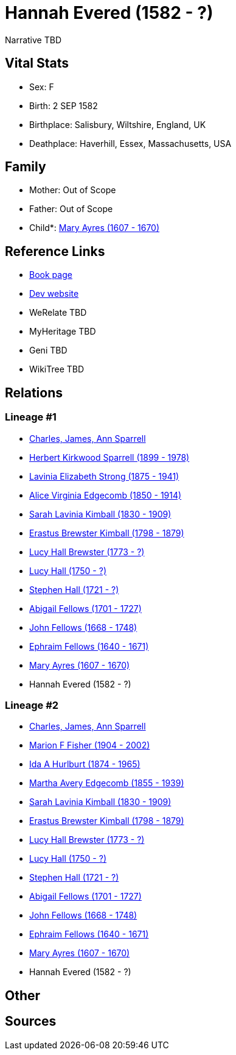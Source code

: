 = Hannah Evered (1582 - ?)

Narrative TBD


== Vital Stats


* Sex: F
* Birth: 2 SEP 1582
* Birthplace: Salisbury, Wiltshire, England, UK
* Deathplace: Haverhill, Essex, Massachusetts, USA


== Family
* Mother: Out of Scope

* Father: Out of Scope

* Child*: https://github.com/sparrell/cfs_ancestors/blob/main/Vol_02_Ships/V2_C5_Ancestors/gen12/gen12.MMMMPMMPMPPM.Mary_Ayres[Mary Ayres (1607 - 1670)]



== Reference Links
* https://github.com/sparrell/cfs_ancestors/blob/main/Vol_02_Ships/V2_C5_Ancestors/gen13/gen13.MMMMPMMPMPPMM.Hannah_Evered[Book page]
* https://cfsjksas.gigalixirapp.com/person?p=p0860[Dev website]
* WeRelate TBD
* MyHeritage TBD
* Geni TBD
* WikiTree TBD

== Relations
=== Lineage #1
* https://github.com/spoarrell/cfs_ancestors/tree/main/Vol_02_Ships/V2_C1_Principals/0_intro_principals.adoc[Charles, James, Ann Sparrell]
* https://github.com/sparrell/cfs_ancestors/blob/main/Vol_02_Ships/V2_C5_Ancestors/gen1/gen1.P.Herbert_Kirkwood_Sparrell[Herbert Kirkwood Sparrell (1899 - 1978)]

* https://github.com/sparrell/cfs_ancestors/blob/main/Vol_02_Ships/V2_C5_Ancestors/gen2/gen2.PM.Lavinia_Elizabeth_Strong[Lavinia Elizabeth Strong (1875 - 1941)]

* https://github.com/sparrell/cfs_ancestors/blob/main/Vol_02_Ships/V2_C5_Ancestors/gen3/gen3.PMM.Alice_Virginia_Edgecomb[Alice Virginia Edgecomb (1850 - 1914)]

* https://github.com/sparrell/cfs_ancestors/blob/main/Vol_02_Ships/V2_C5_Ancestors/gen4/gen4.PMMM.Sarah_Lavinia_Kimball[Sarah Lavinia Kimball (1830 - 1909)]

* https://github.com/sparrell/cfs_ancestors/blob/main/Vol_02_Ships/V2_C5_Ancestors/gen5/gen5.PMMMP.Erastus_Brewster_Kimball[Erastus Brewster Kimball (1798 - 1879)]

* https://github.com/sparrell/cfs_ancestors/blob/main/Vol_02_Ships/V2_C5_Ancestors/gen6/gen6.PMMMPM.Lucy_Hall_Brewster[Lucy Hall Brewster (1773 - ?)]

* https://github.com/sparrell/cfs_ancestors/blob/main/Vol_02_Ships/V2_C5_Ancestors/gen7/gen7.PMMMPMM.Lucy_Hall[Lucy Hall (1750 - ?)]

* https://github.com/sparrell/cfs_ancestors/blob/main/Vol_02_Ships/V2_C5_Ancestors/gen8/gen8.PMMMPMMP.Stephen_Hall[Stephen Hall (1721 - ?)]

* https://github.com/sparrell/cfs_ancestors/blob/main/Vol_02_Ships/V2_C5_Ancestors/gen9/gen9.PMMMPMMPM.Abigail_Fellows[Abigail Fellows (1701 - 1727)]

* https://github.com/sparrell/cfs_ancestors/blob/main/Vol_02_Ships/V2_C5_Ancestors/gen10/gen10.PMMMPMMPMP.John_Fellows[John Fellows (1668 - 1748)]

* https://github.com/sparrell/cfs_ancestors/blob/main/Vol_02_Ships/V2_C5_Ancestors/gen11/gen11.PMMMPMMPMPP.Ephraim_Fellows[Ephraim Fellows (1640 - 1671)]

* https://github.com/sparrell/cfs_ancestors/blob/main/Vol_02_Ships/V2_C5_Ancestors/gen12/gen12.PMMMPMMPMPPM.Mary_Ayres[Mary Ayres (1607 - 1670)]

* Hannah Evered (1582 - ?)

=== Lineage #2
* https://github.com/spoarrell/cfs_ancestors/tree/main/Vol_02_Ships/V2_C1_Principals/0_intro_principals.adoc[Charles, James, Ann Sparrell]
* https://github.com/sparrell/cfs_ancestors/blob/main/Vol_02_Ships/V2_C5_Ancestors/gen1/gen1.M.Marion_F_Fisher[Marion F Fisher (1904 - 2002)]

* https://github.com/sparrell/cfs_ancestors/blob/main/Vol_02_Ships/V2_C5_Ancestors/gen2/gen2.MM.Ida_A_Hurlburt[Ida A Hurlburt (1874 - 1965)]

* https://github.com/sparrell/cfs_ancestors/blob/main/Vol_02_Ships/V2_C5_Ancestors/gen3/gen3.MMM.Martha_Avery_Edgecomb[Martha Avery Edgecomb (1855 - 1939)]

* https://github.com/sparrell/cfs_ancestors/blob/main/Vol_02_Ships/V2_C5_Ancestors/gen4/gen4.MMMM.Sarah_Lavinia_Kimball[Sarah Lavinia Kimball (1830 - 1909)]

* https://github.com/sparrell/cfs_ancestors/blob/main/Vol_02_Ships/V2_C5_Ancestors/gen5/gen5.MMMMP.Erastus_Brewster_Kimball[Erastus Brewster Kimball (1798 - 1879)]

* https://github.com/sparrell/cfs_ancestors/blob/main/Vol_02_Ships/V2_C5_Ancestors/gen6/gen6.MMMMPM.Lucy_Hall_Brewster[Lucy Hall Brewster (1773 - ?)]

* https://github.com/sparrell/cfs_ancestors/blob/main/Vol_02_Ships/V2_C5_Ancestors/gen7/gen7.MMMMPMM.Lucy_Hall[Lucy Hall (1750 - ?)]

* https://github.com/sparrell/cfs_ancestors/blob/main/Vol_02_Ships/V2_C5_Ancestors/gen8/gen8.MMMMPMMP.Stephen_Hall[Stephen Hall (1721 - ?)]

* https://github.com/sparrell/cfs_ancestors/blob/main/Vol_02_Ships/V2_C5_Ancestors/gen9/gen9.MMMMPMMPM.Abigail_Fellows[Abigail Fellows (1701 - 1727)]

* https://github.com/sparrell/cfs_ancestors/blob/main/Vol_02_Ships/V2_C5_Ancestors/gen10/gen10.MMMMPMMPMP.John_Fellows[John Fellows (1668 - 1748)]

* https://github.com/sparrell/cfs_ancestors/blob/main/Vol_02_Ships/V2_C5_Ancestors/gen11/gen11.MMMMPMMPMPP.Ephraim_Fellows[Ephraim Fellows (1640 - 1671)]

* https://github.com/sparrell/cfs_ancestors/blob/main/Vol_02_Ships/V2_C5_Ancestors/gen12/gen12.MMMMPMMPMPPM.Mary_Ayres[Mary Ayres (1607 - 1670)]

* Hannah Evered (1582 - ?)


== Other

== Sources
